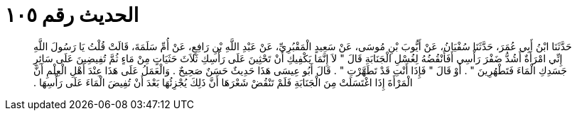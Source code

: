 
= الحديث رقم ١٠٥

[quote.hadith]
حَدَّثَنَا ابْنُ أَبِي عُمَرَ، حَدَّثَنَا سُفْيَانُ، عَنْ أَيُّوبَ بْنِ مُوسَى، عَنْ سَعِيدٍ الْمَقْبُرِيِّ، عَنْ عَبْدِ اللَّهِ بْنِ رَافِعٍ، عَنْ أُمِّ سَلَمَةَ، قَالَتْ قُلْتُ يَا رَسُولَ اللَّهِ إِنِّي امْرَأَةٌ أَشُدُّ ضَفْرَ رَأْسِي أَفَأَنْقُضُهُ لِغُسْلِ الْجَنَابَةِ قَالَ ‏"‏ لاَ إِنَّمَا يَكْفِيكِ أَنْ تَحْثِينَ عَلَى رَأْسِكِ ثَلاَثَ حَثَيَاتٍ مِنْ مَاءٍ ثُمَّ تُفِيضِينَ عَلَى سَائِرِ جَسَدِكِ الْمَاءَ فَتَطْهُرِينَ ‏"‏ ‏.‏ أَوْ قَالَ ‏"‏ فَإِذَا أَنْتِ قَدْ تَطَهَّرْتِ ‏"‏ ‏.‏ قَالَ أَبُو عِيسَى هَذَا حَدِيثٌ حَسَنٌ صَحِيحٌ ‏.‏ وَالْعَمَلُ عَلَى هَذَا عِنْدَ أَهْلِ الْعِلْمِ أَنَّ الْمَرْأَةَ إِذَا اغْتَسَلَتْ مِنَ الْجَنَابَةِ فَلَمْ تَنْقُضْ شَعْرَهَا أَنَّ ذَلِكَ يُجْزِئُهَا بَعْدَ أَنْ تُفِيضَ الْمَاءَ عَلَى رَأْسِهَا ‏.‏